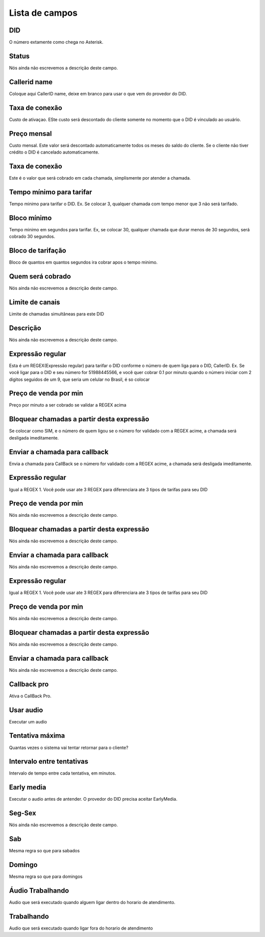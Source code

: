 .. _did-menu-list:

***************
Lista de campos
***************



.. _did-did:

DID
"""

O número extamente como chega no Asterisk.




.. _did-activated:

Status
""""""

Nós ainda não escrevemos a descrição deste campo.




.. _did-callerid:

Callerid name
"""""""""""""

Coloque aqui CallerID name, deixe em branco para usar o que vem do provedor do DID.




.. _did-connection_charge:

Taxa de conexão
""""""""""""""""

Custo de ativaçao. ESte custo será descontado do cliente somente no momento que o DID é vinculado ao usuário.




.. _did-fixrate:

Preço mensal
"""""""""""""

Custo mensal. Este valor será descontado automaticamente todos os meses do saldo do cliente. Se o cliente não tiver crédito o DID é cancelado automaticamente.




.. _did-connection_sell:

Taxa de conexão
""""""""""""""""

Este é o valor que será cobrado em cada chamada, simplismente por atender a chamada.




.. _did-minimal_time_charge:

Tempo mínimo para tarifar
""""""""""""""""""""""""""

Tempo minimo para tarifar o DID. Ex. Se colocar 3, qualquer chamada com tempo menor que 3 não será tarifado.




.. _did-initblock:

Bloco mínimo
"""""""""""""

Tempo minimo em segundos para tarifar. Ex, se colocar 30, qualquer chamada que durar menos de 30 segundos, será cobrado 30 segundos.




.. _did-increment:

Bloco de tarifação
""""""""""""""""""""

Bloco de quantos em quantos segundos ira cobrar apos o tempo minimo. 




.. _did-charge_of:

Quem será cobrado
""""""""""""""""""

Nós ainda não escrevemos a descrição deste campo.




.. _did-calllimit:

Limite de canais
""""""""""""""""

Limite de chamadas simultâneas para este DID




.. _did-description:

Descrição
"""""""""""

Nós ainda não escrevemos a descrição deste campo.




.. _did-expression_1:

Expressão regular
""""""""""""""""""

Esta é um REGEX(Expressão regular) para tarifar o DID conforme o número de quem liga para o DID, CallerID. Ex. Se você ligar para o DID e seu número for 51988445566, e você quer cobrar 0.1 por minuto quando o número iniciar com 2 digitos seguidos de um 9, que seria um celular no Brasil, é so colocar




.. _did-selling_rate_1:

Preço de venda por min
"""""""""""""""""""""""

Preço por minuto a ser cobrado se validar a REGEX acima




.. _did-block_expression_1:

Bloquear chamadas a partir desta expressão
"""""""""""""""""""""""""""""""""""""""""""

Se colocar como SIM, e o número de quem ligou se o número for validado com a REGEX acime, a chamada será desligada imeditamente.




.. _did-send_to_callback_1:

Enviar a chamada para callback
""""""""""""""""""""""""""""""

Envia a chamada para CallBack se o número for  validado com a REGEX acime, a chamada será desligada imeditamente.




.. _did-expression_2:

Expressão regular
""""""""""""""""""

Igual a REGEX 1. Você pode usar ate 3 REGEX para diferenciara ate 3 tipos de tarifas para seu DID




.. _did-selling_rate_2:

Preço de venda por min
"""""""""""""""""""""""

Nós ainda não escrevemos a descrição deste campo.




.. _did-block_expression_2:

Bloquear chamadas a partir desta expressão
"""""""""""""""""""""""""""""""""""""""""""

Nós ainda não escrevemos a descrição deste campo.




.. _did-send_to_callback_2:

Enviar a chamada para callback
""""""""""""""""""""""""""""""

Nós ainda não escrevemos a descrição deste campo.




.. _did-expression_3:

Expressão regular
""""""""""""""""""

Igual a REGEX 1. Você pode usar ate 3 REGEX para diferenciara ate 3 tipos de tarifas para seu DID




.. _did-selling_rate_3:

Preço de venda por min
"""""""""""""""""""""""

Nós ainda não escrevemos a descrição deste campo.




.. _did-block_expression_3:

Bloquear chamadas a partir desta expressão
"""""""""""""""""""""""""""""""""""""""""""

Nós ainda não escrevemos a descrição deste campo.




.. _did-send_to_callback_3:

Enviar a chamada para callback
""""""""""""""""""""""""""""""

Nós ainda não escrevemos a descrição deste campo.




.. _did-cbr:

Callback pro
""""""""""""

Ativa o CallBack Pro.




.. _did-cbr_ua:

Usar audio
""""""""""

Executar um audio




.. _did-cbr_total_try:

Tentativa máxima
"""""""""""""""""

Quantas vezes o sistema vai tentar retornar para o cliente?




.. _did-cbr_time_try:

Intervalo entre tentativas
""""""""""""""""""""""""""

Intervalo de tempo entre cada tentativa, em minutos.




.. _did-cbr_em:

Early media
"""""""""""

Executar o audio antes de antender. O provedor do DID precisa aceitar EarlyMedia.




.. _did-TimeOfDay_monFri:

Seg-Sex
"""""""

Nós ainda não escrevemos a descrição deste campo.




.. _did-TimeOfDay_sat:

Sab
"""

Mesma regra so que para sabados




.. _did-TimeOfDay_sun:

Domingo
"""""""

Mesma regra so que para domingos




.. _did-workaudio:

Áudio Trabalhando
""""""""""""""""""

Audio que será executado quando alguem ligar dentro do horario de atendimento.




.. _did-noworkaudio:

Trabalhando
"""""""""""

Audio que será executado quando ligar fora do horario de atendimento



